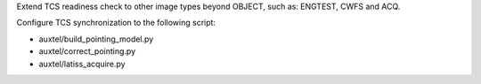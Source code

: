 Extend TCS readiness check to other image types beyond OBJECT, such as:
ENGTEST, CWFS and ACQ.

Configure TCS synchronization to the following script:

- auxtel/build_pointing_model.py
- auxtel/correct_pointing.py
- auxtel/latiss_acquire.py